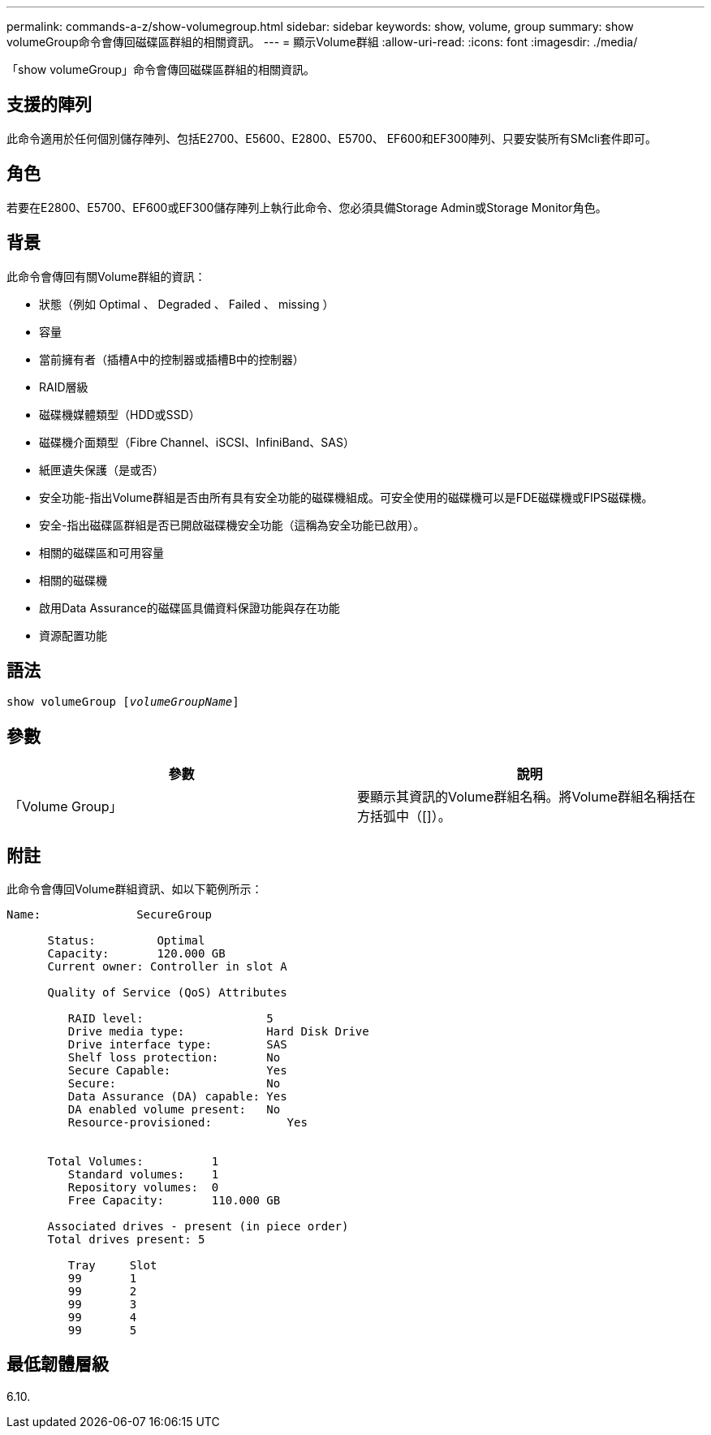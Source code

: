 ---
permalink: commands-a-z/show-volumegroup.html 
sidebar: sidebar 
keywords: show, volume, group 
summary: show volumeGroup命令會傳回磁碟區群組的相關資訊。 
---
= 顯示Volume群組
:allow-uri-read: 
:icons: font
:imagesdir: ./media/


[role="lead"]
「show volumeGroup」命令會傳回磁碟區群組的相關資訊。



== 支援的陣列

此命令適用於任何個別儲存陣列、包括E2700、E5600、E2800、E5700、 EF600和EF300陣列、只要安裝所有SMcli套件即可。



== 角色

若要在E2800、E5700、EF600或EF300儲存陣列上執行此命令、您必須具備Storage Admin或Storage Monitor角色。



== 背景

此命令會傳回有關Volume群組的資訊：

* 狀態（例如 Optimal 、 Degraded 、 Failed 、 missing ）
* 容量
* 當前擁有者（插槽A中的控制器或插槽B中的控制器）
* RAID層級
* 磁碟機媒體類型（HDD或SSD）
* 磁碟機介面類型（Fibre Channel、iSCSI、InfiniBand、SAS）
* 紙匣遺失保護（是或否）
* 安全功能-指出Volume群組是否由所有具有安全功能的磁碟機組成。可安全使用的磁碟機可以是FDE磁碟機或FIPS磁碟機。
* 安全-指出磁碟區群組是否已開啟磁碟機安全功能（這稱為安全功能已啟用）。
* 相關的磁碟區和可用容量
* 相關的磁碟機
* 啟用Data Assurance的磁碟區具備資料保證功能與存在功能
* 資源配置功能




== 語法

[listing, subs="+macros"]
----
pass:quotes[show volumeGroup [_volumeGroupName_]]
----


== 參數

[cols="2*"]
|===
| 參數 | 說明 


 a| 
「Volume Group」
 a| 
要顯示其資訊的Volume群組名稱。將Volume群組名稱括在方括弧中（[]）。

|===


== 附註

此命令會傳回Volume群組資訊、如以下範例所示：

[listing]
----
Name:              SecureGroup

      Status:         Optimal
      Capacity:       120.000 GB
      Current owner: Controller in slot A

      Quality of Service (QoS) Attributes

         RAID level:                  5
         Drive media type:            Hard Disk Drive
         Drive interface type:        SAS
         Shelf loss protection:       No
         Secure Capable:              Yes
         Secure:                      No
         Data Assurance (DA) capable: Yes
         DA enabled volume present:   No
         Resource-provisioned:           Yes


      Total Volumes:          1
         Standard volumes:    1
         Repository volumes:  0
         Free Capacity:       110.000 GB

      Associated drives - present (in piece order)
      Total drives present: 5

         Tray     Slot
         99       1
         99       2
         99       3
         99       4
         99       5
----


== 最低韌體層級

6.10.
